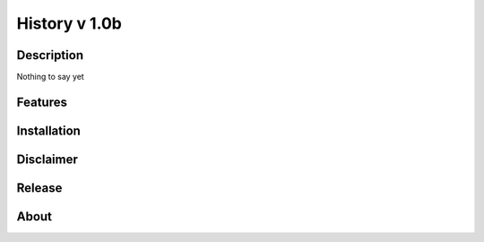====================================
History v 1.0b
====================================
-----------
Description
-----------
Nothing to say yet

--------
Features
--------

------------
Installation
------------

----------
Disclaimer
----------


-------
Release
-------

---------
About
---------


